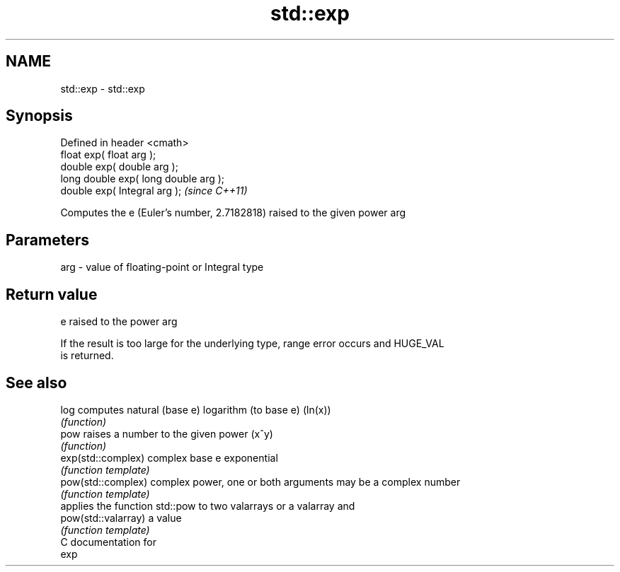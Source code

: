 .TH std::exp 3 "Nov 25 2015" "2.0 | http://cppreference.com" "C++ Standard Libary"
.SH NAME
std::exp \- std::exp

.SH Synopsis
   Defined in header <cmath>
   float       exp( float arg );
   double      exp( double arg );
   long double exp( long double arg );
   double      exp( Integral arg );     \fI(since C++11)\fP

   Computes the e (Euler's number, 2.7182818) raised to the given power arg

.SH Parameters

   arg - value of floating-point or Integral type

.SH Return value

   e raised to the power arg

   If the result is too large for the underlying type, range error occurs and HUGE_VAL
   is returned.

.SH See also

   log                computes natural (base e) logarithm (to base e) (ln(x))
                      \fI(function)\fP 
   pow                raises a number to the given power (x^y)
                      \fI(function)\fP 
   exp(std::complex)  complex base e exponential
                      \fI(function template)\fP 
   pow(std::complex)  complex power, one or both arguments may be a complex number
                      \fI(function template)\fP 
                      applies the function std::pow to two valarrays or a valarray and
   pow(std::valarray) a value
                      \fI(function template)\fP 
   C documentation for
   exp
